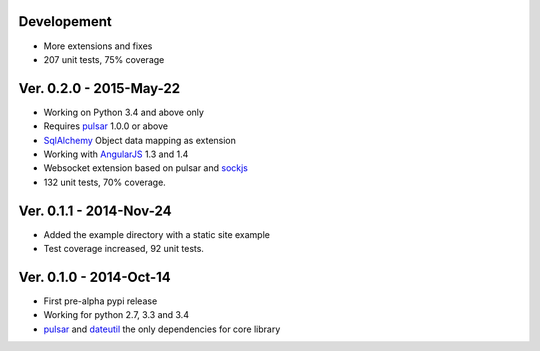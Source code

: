 Developement
=====================
* More extensions and fixes
* 207 unit tests, 75% coverage

Ver. 0.2.0 - 2015-May-22
=======================================
* Working on Python 3.4 and above only
* Requires pulsar_ 1.0.0 or above
* SqlAlchemy_ Object data mapping as extension
* Working with AngularJS_ 1.3 and 1.4
* Websocket extension based on pulsar and sockjs_
* 132 unit tests, 70% coverage.

Ver. 0.1.1 - 2014-Nov-24
=======================================
* Added the example directory with a static site example
* Test coverage increased, 92 unit tests.

Ver. 0.1.0 - 2014-Oct-14
=======================================
* First pre-alpha pypi release
* Working for python 2.7, 3.3 and 3.4
* pulsar_ and dateutil_ the only dependencies for core library


.. _pulsar: https://github.com/quantmind/pulsar
.. _dateutil: https://pypi.python.org/pypi/python-dateutil
.. _SqlAlchemy: http://www.sqlalchemy.org/
.. _AngularJS: https://angularjs.org/
.. _sockjs: https://github.com/sockjs/sockjs-client
